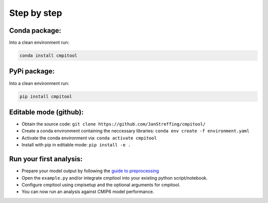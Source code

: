 Step by step
************

Conda package:
==============
Into a clean environment run:

..  code-block:: bash

  conda install cmpitool

..

PyPi package:
=============
Into a clean environment run:

..  code-block:: bash

  pip install cmpitool

..

Editable mode (github):
=======================

- Obtain the source code: ``git clone https://github.com/JanStreffing/cmpitool/``
- Create a conda environment containing the neccessary libraries: ``conda env create -f environment.yaml``
- Activate the conda environment via: ``conda activate cmpitool``
- Install with pip in editable mode: ``pip install -e .``

Run your first analysis:
========================

- Prepare your model output by following the `guide to preprocessing <how_to.rst#preprocess-data-for-cmpitool>`_
- Open the ``example.py`` and/or integrate cmpitool into your existing python script/notebook. 
- Configure cmpitool using cmpisetup and the optional arguments for cmpitool.  
- You can now run an analysis against CMIP6 model performance.

